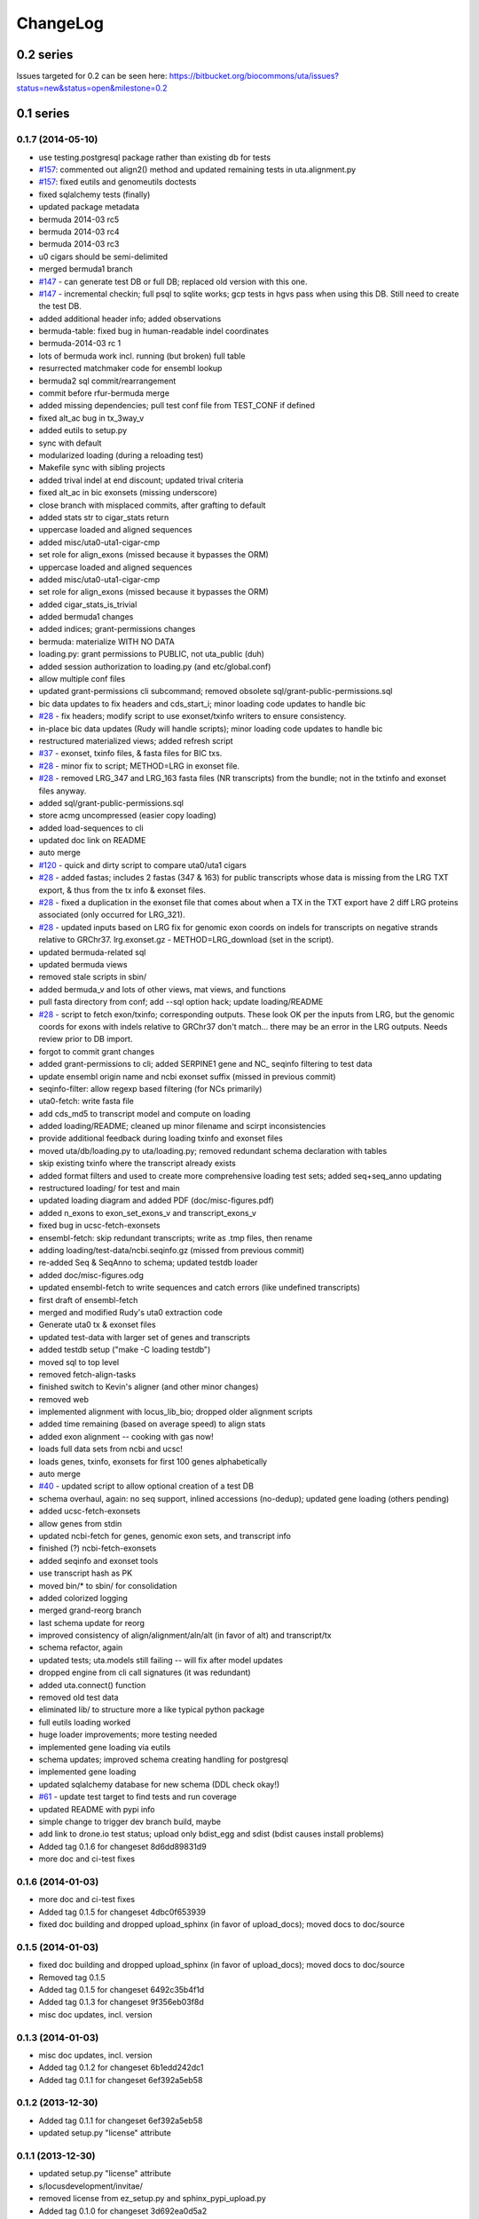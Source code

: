 ChangeLog
^^^^^^^^^

0.2 series
==========

Issues targeted for 0.2 can be seen here:
https://bitbucket.org/biocommons/uta/issues?status=new&status=open&milestone=0.2


0.1 series
==========
	
0.1.7 (2014-05-10)
------------------

* use testing.postgresql package rather than existing db for tests
* `#157 <https://bitbucket.org/biocommons/hgvs/issue/157/>`_: commented out align2() method and updated remaining tests in uta.alignment.py
* `#157 <https://bitbucket.org/biocommons/hgvs/issue/157/>`_: fixed eutils and genomeutils doctests
* fixed sqlalchemy tests (finally)
* updated package metadata
* bermuda 2014-03 rc5
* bermuda 2014-03 rc4
* bermuda 2014-03 rc3
* u0 cigars should be semi-delimited
* merged bermuda1 branch
* `#147 <https://bitbucket.org/biocommons/hgvs/issue/147/>`_ - can generate test DB or full DB; replaced old version with this one.
* `#147 <https://bitbucket.org/biocommons/hgvs/issue/147/>`_ - incremental checkin; full psql to sqlite works; gcp tests in hgvs pass when using this DB.   Still need to create the test DB.
* added additional header info; added observations
* bermuda-table: fixed bug in human-readable indel coordinates
* bermuda-2014-03 rc 1
* lots of bermuda work incl. running (but broken) full table
* resurrected matchmaker code for ensembl lookup
* bermuda2 sql commit/rearrangement
* commit before rfur-bermuda merge
* added missing dependencies; pull test conf file from TEST_CONF if defined
* fixed alt_ac bug in tx_3way_v
* added eutils to setup.py
* sync with default
* modularized loading (during a reloading test)
* Makefile sync with sibling projects
* added trival indel at end discount; updated trival criteria
* fixed alt_ac in bic exonsets (missing underscore)
* close branch with misplaced commits, after grafting to default
* added stats str to cigar_stats return
* uppercase loaded and aligned sequences
* added misc/uta0-uta1-cigar-cmp
* set role for align_exons (missed because it bypasses the ORM)
* uppercase loaded and aligned sequences
* added misc/uta0-uta1-cigar-cmp
* set role for align_exons (missed because it bypasses the ORM)
* added cigar_stats_is_trivial
* added bermuda1 changes
* added indices; grant-permissions changes
* bermuda: materialize WITH NO DATA
* loading.py: grant permissions to PUBLIC, not uta_public (duh)
* added session authorization to loading.py (and etc/global.conf)
* allow multiple conf files
* updated grant-permissions cli subcommand; removed obsolete sql/grant-public-permissions.sql
* bic data updates to fix headers and cds_start_i; minor loading code updates to handle bic
* `#28 <https://bitbucket.org/biocommons/hgvs/issue/28/>`_ - fix headers; modify script to use exonset/txinfo writers to ensure consistency.
* in-place bic data updates (Rudy will handle scripts); minor loading code updates to handle bic
* restructured materialized views; added refresh script
* `#37 <https://bitbucket.org/biocommons/hgvs/issue/37/>`_ - exonset, txinfo files, & fasta files for BIC txs.
* `#28 <https://bitbucket.org/biocommons/hgvs/issue/28/>`_ - minor fix to script; METHOD=LRG in exonset file.
* `#28 <https://bitbucket.org/biocommons/hgvs/issue/28/>`_ - removed LRG_347 and LRG_163 fasta files (NR transcripts) from the bundle; not in the txtinfo and exonset files anyway.
* added sql/grant-public-permissions.sql
* store acmg uncompressed (easier \copy loading)
* added load-sequences to cli
* updated doc link on README
* auto merge
* `#120 <https://bitbucket.org/biocommons/hgvs/issue/120/>`_ - quick and dirty script to compare uta0/uta1 cigars
* `#28 <https://bitbucket.org/biocommons/hgvs/issue/28/>`_ - added fastas; includes 2 fastas (347 & 163) for public transcripts whose data is missing from the LRG TXT export, & thus from the tx info & exonset files.
* `#28 <https://bitbucket.org/biocommons/hgvs/issue/28/>`_ - fixed a duplication in the exonset file that comes about when a TX in the TXT export have 2 diff LRG proteins associated (only occurred for LRG_321).
* `#28 <https://bitbucket.org/biocommons/hgvs/issue/28/>`_ - updated inputs based on LRG fix for genomic exon coords on indels for transcripts on negative strands relative to GRChr37.   lrg.exonset.gz - METHOD=LRG_download (set in the script).
* updated bermuda-related sql
* updated bermuda views
* removed stale scripts in sbin/
* added bermuda_v and lots of other views, mat views, and functions
* pull fasta directory from conf; add --sql option hack; update loading/README
* `#28 <https://bitbucket.org/biocommons/hgvs/issue/28/>`_ - script to fetch exon/txinfo; corresponding outputs.   These look OK per the inputs from LRG, but the genomic coords for exons with indels relative to GRChr37 don't match... there may be an error in the LRG outputs.   Needs review prior to DB import.
* forgot to commit grant changes
* added grant-permissions to cli; added SERPINE1 gene and NC_ seqinfo filtering to test data
* update ensembl origin name and ncbi exonset suffix (missed in previous commit)
* seqinfo-filter: allow regexp based filtering (for NCs primarily)
* uta0-fetch: write fasta file
* add cds_md5 to transcript model and compute on loading
* added loading/README; cleaned up minor filename and scirpt inconsistencies
* provide additional feedback during loading txinfo and exonset files
* moved uta/db/loading.py to uta/loading.py; removed redundant schema declaration with tables
* skip existing txinfo where the transcript already exists
* added format filters and used to create more comprehensive loading test sets; added seq+seq_anno updating
* restructured loading/ for test and main
* updated loading diagram and added PDF (doc/misc-figures.pdf)
* added n_exons to exon_set_exons_v and transcript_exons_v
* fixed bug in ucsc-fetch-exonsets
* ensembl-fetch: skip redundant transcripts; write as .tmp files, then rename
* adding loading/test-data/ncbi.seqinfo.gz (missed from previous commit)
* re-added Seq & SeqAnno to schema; updated testdb loader
* added doc/misc-figures.odg
* updated ensembl-fetch to write sequences and catch errors (like undefined transcripts)
* first draft of ensembl-fetch
* merged and modified Rudy's uta0 extraction code
* Generate uta0 tx & exonset files
* updated test-data with larger set of genes and transcripts
* added testdb setup ("make -C loading testdb")
* moved sql to top level
* removed fetch-align-tasks
* finished switch to Kevin's aligner (and other minor changes)
* removed web
* implemented alignment with locus_lib_bio; dropped older alignment scripts
* added time remaining (based on average speed) to align stats
* added exon alignment -- cooking with gas now!
* loads full data sets from ncbi and ucsc!
* loads genes, txinfo, exonsets for first 100 genes alphabetically
* auto merge
* `#40 <https://bitbucket.org/biocommons/hgvs/issue/40/>`_ - updated script to allow optional creation of a test DB
* schema overhaul, again: no seq support, inlined accessions (no-dedup); updated gene loading (others pending)
* added ucsc-fetch-exonsets
* allow genes from stdin
* updated ncbi-fetch for genes, genomic exon sets, and transcript info
* finished (?) ncbi-fetch-exonsets
* added seqinfo and exonset tools
* use transcript hash as PK
* moved bin/* to sbin/ for consolidation
* added colorized logging
* merged grand-reorg branch
* last schema update for reorg
* improved consistency of align/alignment/aln/alt (in favor of alt) and transcript/tx
* schema refactor, again
* updated tests; uta.models still failing -- will fix after model updates
* dropped engine from cli call signatures (it was redundant)
* added uta.connect() function
* removed old test data
* eliminated lib/ to structure more a like typical python package
* full eutils loading worked
* huge loader improvements; more testing needed
* implemented gene loading via eutils
* schema updates; improved schema creating handling for postgresql
* implemented gene loading
* updated sqlalchemy database for new schema (DDL check okay!)
* `#61 <https://bitbucket.org/biocommons/hgvs/issue/61/>`_ - update test target to find tests and run coverage
* updated README with pypi info
* simple change to trigger dev branch build, maybe
* add link to drone.io test status; upload only bdist_egg and sdist (bdist causes install problems)
* Added tag 0.1.6 for changeset 8d6dd89831d9
* more doc and ci-test fixes

0.1.6 (2014-01-03)
------------------

* more doc and ci-test fixes
* Added tag 0.1.5 for changeset 4dbc0f653939
* fixed doc building and dropped upload_sphinx (in favor of upload_docs); moved docs to doc/source

0.1.5 (2014-01-03)
------------------

* fixed doc building and dropped upload_sphinx (in favor of upload_docs); moved docs to doc/source
* Removed tag 0.1.5
* Added tag 0.1.5 for changeset 6492c35b4f1d
* Added tag 0.1.3 for changeset 9f356eb03f8d
* misc doc updates, incl. version

0.1.3 (2014-01-03)
------------------

* misc doc updates, incl. version
* Added tag 0.1.2 for changeset 6b1edd242dc1
* Added tag 0.1.1 for changeset 6ef392a5eb58

0.1.2 (2013-12-30)
------------------

* Added tag 0.1.1 for changeset 6ef392a5eb58
* updated setup.py "license" attribute

0.1.1 (2013-12-30)
------------------

* updated setup.py "license" attribute
* s/locusdevelopment/invitae/
* removed license from ez_setup.py and sphinx_pypi_upload.py
* Added tag 0.1.0 for changeset 3d692ea0d5a2
* added Apache license and code boilerplate to all source files and scripts

0.1.0 (2013-12-30)
------------------

* `#58 <https://bitbucket.org/biocommons/hgvs/issue/58/>`_: migrated uta to publicly-accessible RDS instance and updated uta defaults
* `#62 <https://bitbucket.org/biocommons/hgvs/issue/62/>`_: synchronized setup files among UTA program components
* Added tag 0.0.3 for changeset 71ea26442ebe
* Created a web directory and moved the webservice in there for future expansion. Created a help page and additional API call for NM to genomic coords. Restructured the API links and versioned the URLs
* Makefile: new rule ve-test to execute tests in a fresh ve (as in with jenkins)
* added Apache license and code boilerplate to all source files and scripts
* added NEFL-dbSNP to the tests
* added get_tx_seq() method
* added jenkins target to makefile
* added sbin/fasta-hash-to-tsv
* bring back ez_setup
* changed NC_000014.10 to NC_000014.8
* corrected NC number for ch14 in genomeutils
* doc/ updates (incomplete)
* fetch-tx-* scripts: include gene name in response
* first offset commit
* fixed ci_to_human with additonal logic checks
* fixed start <= end for negative coordinates
* fixed strand bug in webservice api hgvs to genomic coords
* fixed uta.__version__, I think
* format edits
* removed localhost UTA_DB_URL setting in Makefile
* removed mapping code that now lives in hgvs
* start feature branch
* tests and bug fixes for offsets and strands
* transcriptmapper with offsets
* update default host to uta.invitae.com CNAME
* updated README.rst
* updated README; added sbin/uta-shell
* updated sbin/uta-pg-to-sqlite to include protein_hash and meta tables
* updated uta-pg-to-sqlite script to embed version number and name file (name no longer accepted from commandline)
* updated webservice index.html help
* updating intron mapping coordinates
* use uta0 database by default (rather than reece's db)
* uta-pg-to-sqlite: order records and output loading info

0.0.3 (2013-10-21)
------------------

* fixed uta.__version__, I think
* minor setup.py and Makefile changes; +x on bin/uta-webservice
* fixed and commented out DNAH11 tests; see TODO
* changed logic for db connection info (set UTA_DB_URL=postgresql://localhost/)
* don't run test_uta_db_sa_models.py (not ready yet)
* added sbin/dbsnp-rs-summary-to-tsv
* catch errors related to webservice calls
* added uta-webservice and requirements
* added tests for HGVSMapper.hgvsg_to_hgvsc
* updated Makefile and setup.py
* Added tag 0.0.2 for changeset a508efd70568
* implemented HGVSMapper.hgvsg_to_hgvsc with tests

0.0.2 (2013-10-15)
------------------

* implemented HGVSMapper.hgvsg_to_hgvsc with tests
* update hgvsmapper and add DNAH11 tests
* comment out doctests that require db connection
* raise InvalidIntervalError for intervals outside transcript bounds
* updated README with installation instructions
* removed stray import IPython
* changed max_extent default to False; updated TranscriptMapper and tests to use max_extent
* rewrote intervalmapper for min/max extent support, with tests
* Added tag 0.0.1 for changeset 43571336cc9e
* don't use ez_setup due to setuptools conflicts with other locus projects

0.0.1 (2013-10-09)
------------------

* don't use ez_setup due to setuptools conflicts with other locus projects
* update README with HGVSMapper instructions
* specifying hgvs-0.0.2 in dependency_links
* testing specifying hgvs-pre in dependency_links
* updated setup.py
* fixed make test
* incorporated HGVSMapper
* fixed pkg_dir for sdist
* reverted assertion
* removed bundled distribute_setup.py
* removed hgvs dependency; added ez_setup
* assertion for start==end==0; doc updates
* added cds<->ci conversion
* added example to README and updated misc/garcia-setup.py
* mostly passes John Garcia's tests
* minor commenting and addition of _debug_info in TranscriptMapper
* minor doc updates; fixed make test bug
* added support for sphinx_upload
* fix package_dir settting
* Added tag 0.0.0 for changeset 71d496797ab3
* hgid: use semver if avail, else hg id[:7]; add documentation to setup.py
